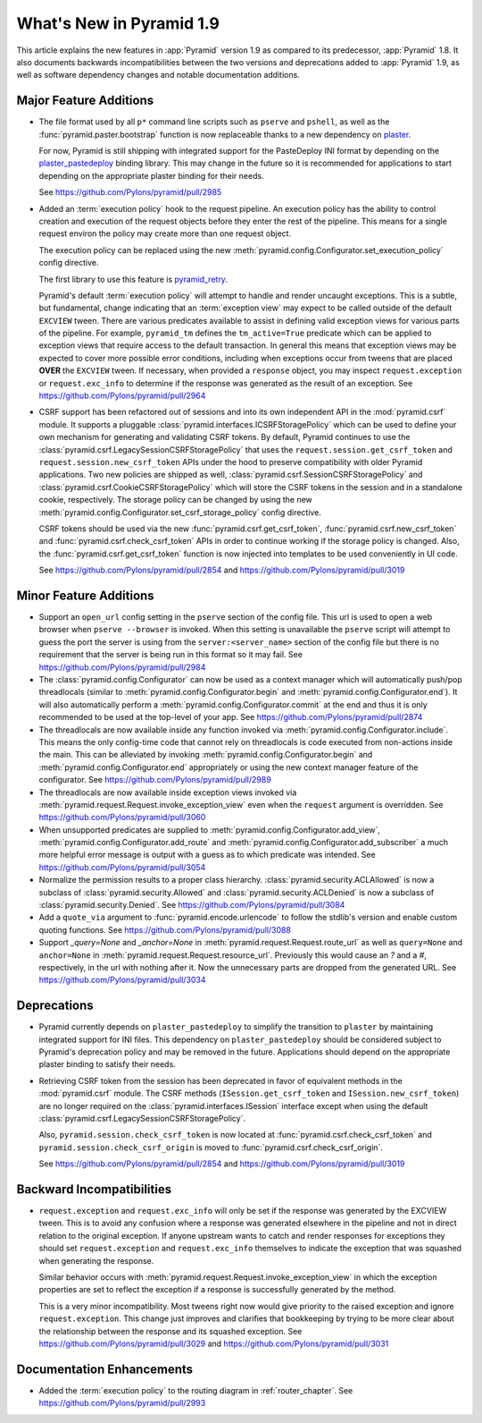 What's New in Pyramid 1.9
=========================

This article explains the new features in :app:`Pyramid` version 1.9 as compared to its predecessor, :app:`Pyramid` 1.8. It also documents backwards incompatibilities between the two versions and deprecations added to :app:`Pyramid` 1.9, as well as software dependency changes and notable documentation additions.

Major Feature Additions
-----------------------

- The file format used by all ``p*`` command line scripts such as ``pserve`` and ``pshell``, as well as the :func:`pyramid.paster.bootstrap` function is now replaceable thanks to a new dependency on `plaster <https://docs.pylonsproject.org/projects/plaster/en/latest/>`_.

  For now, Pyramid is still shipping with integrated support for the PasteDeploy INI format by depending on the `plaster_pastedeploy <https://github.com/Pylons/plaster_pastedeploy>`_ binding library. This may change in the future so it is recommended for applications to start depending on the appropriate plaster binding for their needs.

  See https://github.com/Pylons/pyramid/pull/2985

- Added an :term:`execution policy` hook to the request pipeline. An execution policy has the ability to control creation and execution of the request objects before they enter the rest of the pipeline. This means for a single request environ the policy may create more than one request object.

  The execution policy can be replaced using the new :meth:`pyramid.config.Configurator.set_execution_policy` config directive.

  The first library to use this feature is `pyramid_retry <https://docs.pylonsproject.org/projects/pyramid-retry/en/latest/>`_.

  Pyramid's default :term:`execution policy` will attempt to handle and render uncaught exceptions. This is a subtle, but fundamental, change indicating that an :term:`exception view` may expect to be called outside of the default ``EXCVIEW`` tween. There are various predicates available to assist in defining valid exception views for various parts of the pipeline. For example, ``pyramid_tm`` defines the ``tm_active=True`` predicate which can be applied to exception views that require access to the default transaction. In general this means that exception views may be expected to cover more possible error conditions, including when exceptions occur from tweens that are placed **OVER** the ``EXCVIEW`` tween. If necessary, when provided a ``response`` object, you may inspect  ``request.exception`` or ``request.exc_info`` to determine if the response was generated as the result of an exception.
  See https://github.com/Pylons/pyramid/pull/2964

- CSRF support has been refactored out of sessions and into its own independent API in the :mod:`pyramid.csrf` module. It supports a pluggable :class:`pyramid.interfaces.ICSRFStoragePolicy` which can be used to define your own mechanism for generating and validating CSRF tokens. By default, Pyramid continues to use the :class:`pyramid.csrf.LegacySessionCSRFStoragePolicy` that uses the ``request.session.get_csrf_token`` and ``request.session.new_csrf_token`` APIs under the hood to preserve compatibility with older Pyramid applications. Two new policies are shipped as well, :class:`pyramid.csrf.SessionCSRFStoragePolicy` and :class:`pyramid.csrf.CookieCSRFStoragePolicy` which will store the CSRF tokens in the session and in a standalone cookie, respectively. The storage policy can be changed by using the new :meth:`pyramid.config.Configurator.set_csrf_storage_policy` config directive.

  CSRF tokens should be used via the new :func:`pyramid.csrf.get_csrf_token`, :func:`pyramid.csrf.new_csrf_token` and :func:`pyramid.csrf.check_csrf_token` APIs in order to continue working if the storage policy is changed. Also, the :func:`pyramid.csrf.get_csrf_token` function is now injected into templates to be used conveniently in UI code.

  See https://github.com/Pylons/pyramid/pull/2854 and https://github.com/Pylons/pyramid/pull/3019

Minor Feature Additions
-----------------------

- Support an ``open_url`` config setting in the ``pserve`` section of the config file. This url is used to open a web browser when ``pserve --browser`` is invoked. When this setting is unavailable the ``pserve`` script will attempt to guess the port the server is using from the ``server:<server_name>`` section of the config file but there is no requirement that the server is being run in this format so it may fail. See https://github.com/Pylons/pyramid/pull/2984

- The :class:`pyramid.config.Configurator` can now be used as a context manager which will automatically push/pop threadlocals (similar to :meth:`pyramid.config.Configurator.begin` and :meth:`pyramid.config.Configurator.end`). It will also automatically perform a :meth:`pyramid.config.Configurator.commit` at the end and thus it is only recommended to be used at the top-level of your app. See https://github.com/Pylons/pyramid/pull/2874

- The threadlocals are now available inside any function invoked via :meth:`pyramid.config.Configurator.include`. This means the only config-time code that cannot rely on threadlocals is code executed from non-actions inside the main. This can be alleviated by invoking :meth:`pyramid.config.Configurator.begin` and :meth:`pyramid.config.Configurator.end` appropriately or using the new context manager feature of the configurator. See https://github.com/Pylons/pyramid/pull/2989

- The threadlocals are now available inside exception views invoked via :meth:`pyramid.request.Request.invoke_exception_view` even when the ``request`` argument is overridden. See https://github.com/Pylons/pyramid/pull/3060

- When unsupported predicates are supplied to :meth:`pyramid.config.Configurator.add_view`, :meth:`pyramid.config.Configurator.add_route` and :meth:`pyramid.config.Configurator.add_subscriber` a much more helpful error message is output with a guess as to which predicate was intended. See https://github.com/Pylons/pyramid/pull/3054

- Normalize the permission results to a proper class hierarchy. :class:`pyramid.security.ACLAllowed` is now a subclass of :class:`pyramid.security.Allowed` and :class:`pyramid.security.ACLDenied` is now a subclass of :class:`pyramid.security.Denied`. See https://github.com/Pylons/pyramid/pull/3084

- Add a ``quote_via`` argument to :func:`pyramid.encode.urlencode` to follow the stdlib's version and enable custom quoting functions. See https://github.com/Pylons/pyramid/pull/3088

- Support `_query=None` and `_anchor=None` in :meth:`pyramid.request.Request.route_url` as well as ``query=None`` and ``anchor=None`` in :meth:`pyramid.request.Request.resource_url`. Previously this would cause an `?` and a `#`, respectively, in the url with nothing after it. Now the unnecessary parts are dropped from the generated URL. See https://github.com/Pylons/pyramid/pull/3034

Deprecations
------------

- Pyramid currently depends on ``plaster_pastedeploy`` to simplify the transition to ``plaster`` by maintaining integrated support for INI files. This dependency on ``plaster_pastedeploy`` should be considered subject to Pyramid's deprecation policy and may be removed in the future. Applications should depend on the appropriate plaster binding to satisfy their needs.

- Retrieving CSRF token from the session has been deprecated in favor of equivalent methods in the :mod:`pyramid.csrf` module. The CSRF methods (``ISession.get_csrf_token`` and ``ISession.new_csrf_token``) are no longer required on the :class:`pyramid.interfaces.ISession` interface except when using the default :class:`pyramid.csrf.LegacySessionCSRFStoragePolicy`.

  Also, ``pyramid.session.check_csrf_token`` is now located at :func:`pyramid.csrf.check_csrf_token` and ``pyramid.session.check_csrf_origin`` is moved to :func:`pyramid.csrf.check_csrf_origin`.

  See https://github.com/Pylons/pyramid/pull/2854 and https://github.com/Pylons/pyramid/pull/3019

Backward Incompatibilities
--------------------------

- ``request.exception`` and ``request.exc_info`` will only be set if the response was generated by the EXCVIEW tween. This is to avoid any confusion where a response was generated elsewhere in the pipeline and not in direct relation to the original exception. If anyone upstream wants to catch and render responses for exceptions they should set ``request.exception`` and ``request.exc_info`` themselves to indicate the exception that was squashed when generating the response.

  Similar behavior occurs with :meth:`pyramid.request.Request.invoke_exception_view` in which the exception properties are set to reflect the exception if a response is successfully generated by the method.

  This is a very minor incompatibility. Most tweens right now would give priority to the raised exception and ignore ``request.exception``. This change just improves and clarifies that bookkeeping by trying to be more clear about the relationship between the response and its squashed exception. See https://github.com/Pylons/pyramid/pull/3029 and https://github.com/Pylons/pyramid/pull/3031

Documentation Enhancements
--------------------------

- Added the :term:`execution policy` to the routing diagram in :ref:`router_chapter`. See https://github.com/Pylons/pyramid/pull/2993
